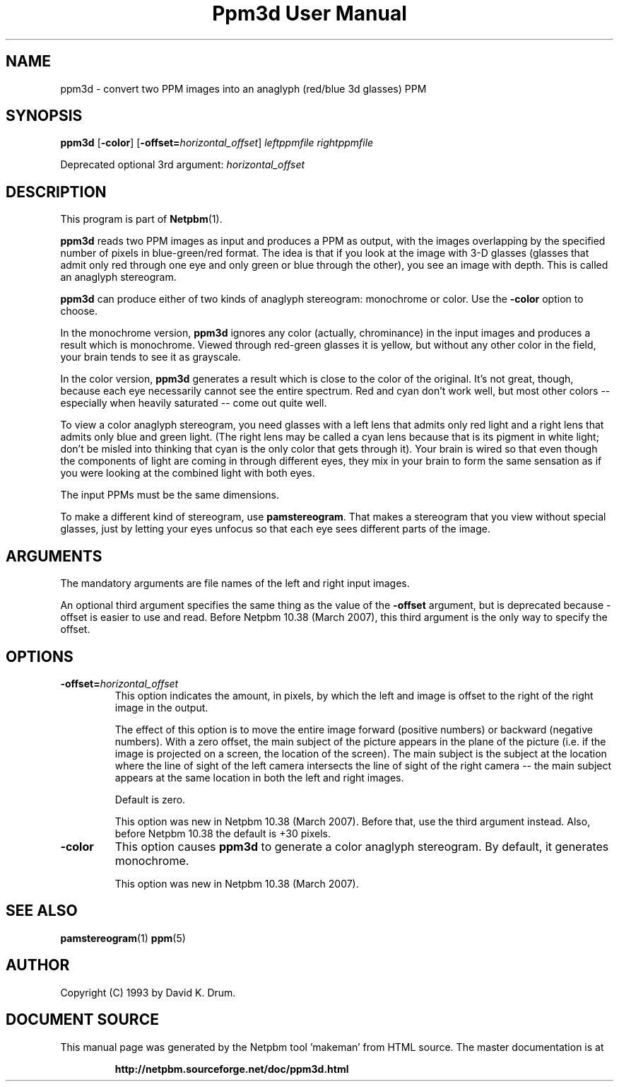 \
.\" This man page was generated by the Netpbm tool 'makeman' from HTML source.
.\" Do not hand-hack it!  If you have bug fixes or improvements, please find
.\" the corresponding HTML page on the Netpbm website, generate a patch
.\" against that, and send it to the Netpbm maintainer.
.TH "Ppm3d User Manual" 0 "20 February 2007" "netpbm documentation"

.SH NAME

ppm3d - convert two PPM images into an anaglyph (red/blue 3d glasses) PPM

.UN synopsis
.SH SYNOPSIS

\fBppm3d\fP
[\fB-color\fP]
[\fB-offset=\fP\fIhorizontal_offset\fP]
\fIleftppmfile\fP
\fIrightppmfile\fP
.PP
Deprecated optional 3rd argument: \fIhorizontal_offset\fP

.UN description
.SH DESCRIPTION
.PP
This program is part of
.BR "Netpbm" (1)\c
\&.
.PP
\fBppm3d\fP reads two PPM images as input and produces a PPM as
output, with the images overlapping by the specified number of pixels
in blue-green/red format.  The idea is that if you look at the image with
3-D glasses (glasses that admit only red through one eye and only
green or blue through the other), you see an image with depth.  This
is called an anaglyph stereogram.
.PP
\fBppm3d\fP can produce either of two kinds of anaglyph stereogram:
monochrome or color.  Use the \fB-color\fP option to choose.
.PP
In the monochrome version, \fBppm3d\fP ignores any color
(actually, chrominance) in the input images and produces a result
which is monochrome.  Viewed through red-green glasses it is yellow,
but without any other color in the field, your brain tends to see it
as grayscale.
.PP
In the color version, \fBppm3d\fP generates a result which is close to the
color of the original.  It's not great, though, because each eye necessarily
cannot see the entire spectrum.  Red and cyan don't work well, but most other
colors -- especially when heavily saturated -- come out quite well.
.PP
To view a color anaglyph stereogram, you need glasses with a left
lens that admits only red light and a right lens that admits only blue
and green light.  (The right lens may be called a cyan lens because
that is its pigment in white light; don't be misled into thinking that
cyan is the only color that gets through it).  Your brain is wired so
that even though the components of light are coming in through
different eyes, they mix in your brain to form the same sensation as
if you were looking at the combined light with both eyes.
.PP
The input PPMs must be the same dimensions.
.PP
To make a different kind of stereogram, use \fBpamstereogram\fP.
That makes a stereogram that you view without special glasses, just by
letting your eyes unfocus so that each eye sees different parts of the
image.

.UN arguments
.SH ARGUMENTS
.PP
The mandatory arguments are file names of the left and right input
images.
.PP
An optional third argument specifies the same thing as the value of
the \fB-offset\fP argument, but is deprecated because -offset is easier
to use and read.  Before Netpbm 10.38 (March 2007), this third argument
is the only way to specify the offset.

.UN options
.SH OPTIONS



.TP
\fB-offset=\fP\fIhorizontal_offset\fP
This option indicates the amount, in pixels, by which the left and
image is offset to the right of the right image in the output.
.sp
The effect of this option is to move the entire image forward
(positive numbers) or backward (negative numbers).  With a zero
offset, the main subject of the picture appears in the plane of the
picture (i.e. if the image is projected on a screen, the location of
the screen).  The main subject is the subject at the location where
the line of sight of the left camera intersects the line of sight of
the right camera -- the main subject appears at the same location in
both the left and right images.
.sp
Default is zero.
.sp
This option was new in Netpbm 10.38 (March 2007).  Before that, use
the third argument instead.  Also, before Netpbm 10.38 the default is
+30 pixels.

.TP
\fB-color\fP
This option causes \fBppm3d\fP to generate a color anaglyph
stereogram.  By default, it generates monochrome.
.sp
This option was new in Netpbm 10.38 (March 2007).



.UN seealso
.SH SEE ALSO
.BR "pamstereogram" (1)\c
\&
.BR "ppm" (5)\c
\&

.UN author
.SH AUTHOR

Copyright (C) 1993 by David K. Drum.
.SH DOCUMENT SOURCE
This manual page was generated by the Netpbm tool 'makeman' from HTML
source.  The master documentation is at
.IP
.B http://netpbm.sourceforge.net/doc/ppm3d.html
.PP